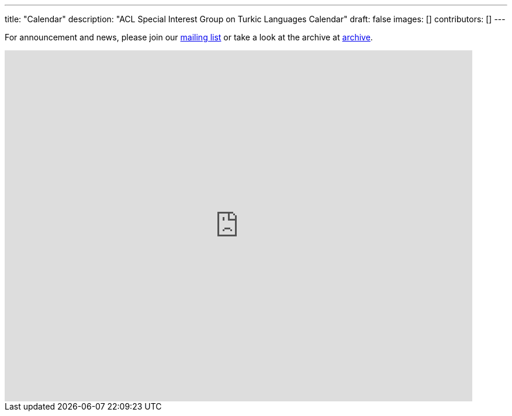 ---
title: "Calendar"
description: "ACL Special Interest Group on Turkic Languages Calendar"
draft: false
images: []
contributors: []
---

For announcement and news, please join our https://groups.google.com/a/sigturk.com/g/community-list[mailing list] or take a look at the archive at https://groups.google.com/a/sigturk.com/g/community-list-archive[archive].

++++
<iframe src="https://calendar.google.com/calendar/embed?src=c_af3eac679f8e726107a2815e8ea673a442f424770c9c3ac57d4595a889ad8043%40group.calendar.google.com" style="border: 0" width="800" height="600" frameborder="0" scrolling="no"></iframe>
++++
